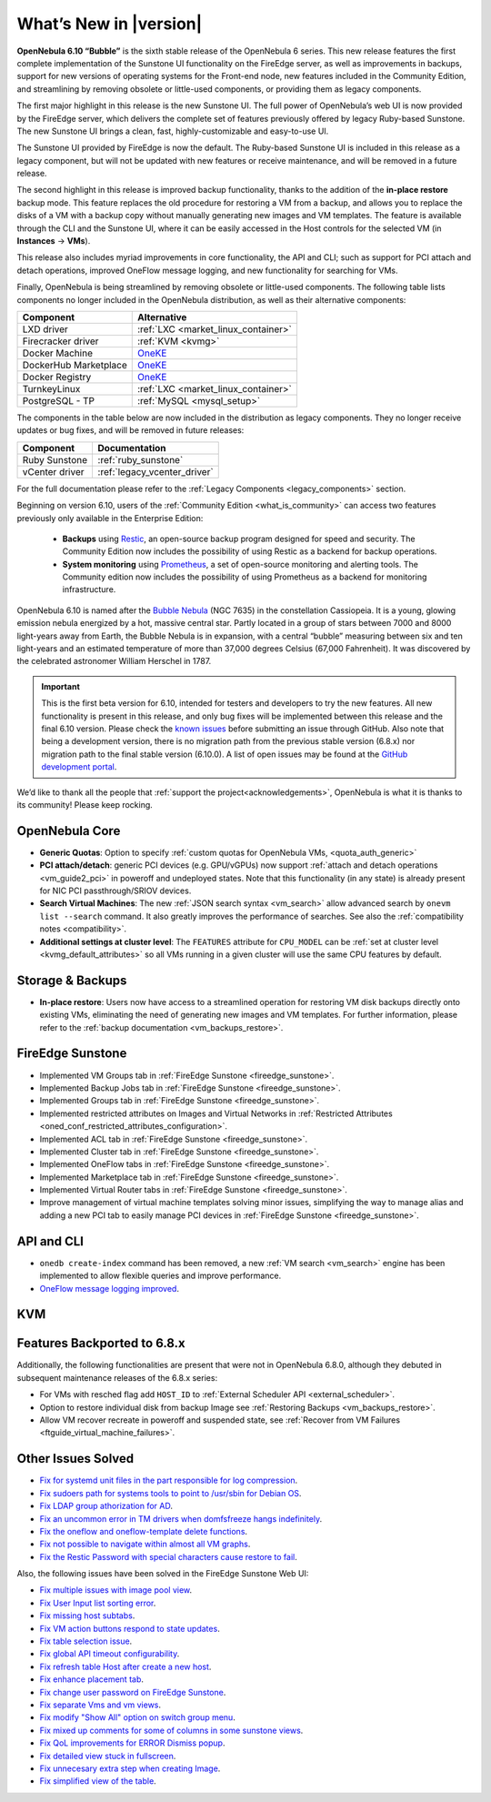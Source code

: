 .. _whats_new:

================================================================================
What’s New in |version|
================================================================================

.. Attention: Substitutions doesn't work for emphasized text

**OpenNebula 6.10 “Bubble”** is the sixth stable release of the OpenNebula 6 series. This new release features the first complete implementation of the Sunstone UI functionality on the FireEdge server, as well as improvements in backups, support for new versions of operating systems for the Front-end node, new features included in the Community Edition, and streamlining by removing obsolete or little-used components, or providing them as legacy components.

The first major highlight in this release is the new Sunstone UI. The full power of OpenNebula’s web UI is now provided by the FireEdge server, which delivers the complete set of features previously offered by legacy Ruby-based Sunstone. The new Sunstone UI brings a clean, fast, highly-customizable and easy-to-use UI.

.. image:: /images/sunstone-full_dashboard.png
   :align: center
   :scale: 60%

The Sunstone UI provided by FireEdge is now the default. The Ruby-based Sunstone UI is included in this release as a legacy component, but will not be updated with new features or receive maintenance, and will be removed in a future release.

The second highlight in this release is improved backup functionality, thanks to the addition of the **in-place restore** backup mode. This feature replaces the old procedure for restoring a VM from a backup, and allows you to replace the disks of a VM with a backup copy without manually generating new images and VM templates. The feature is available through the CLI and the Sunstone UI, where it can be easily accessed in the Host controls for the selected VM (in **Instances** -> **VMs**).

This release also includes myriad improvements in core functionality, the API and CLI; such as support for PCI attach and detach operations, improved OneFlow message logging, and new functionality for searching for VMs.

Finally, OpenNebula is being streamlined by removing obsolete or little-used components. The following table lists components no longer included in the OpenNebula distribution, as well as their alternative components:

+-----------------------+--------------------------------------------------------------------+
| Component             | Alternative                                                        |
+=======================+====================================================================+
| LXD driver            | :ref:`LXC <market_linux_container>`                                |
+-----------------------+--------------------------------------------------------------------+
| Firecracker driver    | :ref:`KVM <kvmg>`                                                  |
+-----------------------+--------------------------------------------------------------------+
| Docker Machine        | `OneKE <https://github.com/OpenNebula/one-apps/wiki/oneke_intro>`_ |
+-----------------------+--------------------------------------------------------------------+
| DockerHub Marketplace | `OneKE <https://github.com/OpenNebula/one-apps/wiki/oneke_intro>`_ |
+-----------------------+--------------------------------------------------------------------+
| Docker Registry       | `OneKE <https://github.com/OpenNebula/one-apps/wiki/oneke_intro>`_ |
+-----------------------+--------------------------------------------------------------------+
| TurnkeyLinux          | :ref:`LXC <market_linux_container>`                                |
+-----------------------+--------------------------------------------------------------------+
| PostgreSQL - TP       | :ref:`MySQL <mysql_setup>`                                         |
+-----------------------+--------------------------------------------------------------------+

The components in the table below are now included in the distribution as legacy components. They no longer receive updates or bug fixes, and will be removed in future releases:

+----------------+------------------------------+
| Component      | Documentation                |
+================+==============================+
| Ruby Sunstone  | :ref:`ruby_sunstone`         |
+----------------+------------------------------+
| vCenter driver | :ref:`legacy_vcenter_driver` |
+----------------+------------------------------+

For the full documentation please refer to the :ref:`Legacy Components <legacy_components>` section.

Beginning on version 6.10, users of the :ref:`Community Edition <what_is_community>` can access two features previously only available in the Enterprise Edition:

   * **Backups** using `Restic <https://restic.net/>`__, an open-source backup program designed for speed and security. The Community Edition now includes the possibility of using Restic as a backend for backup operations.
   * **System monitoring** using `Prometheus <https://prometheus.io/>`__, a set of open-source monitoring and alerting tools. The Community edition now includes the possibility of using Prometheus as a backend for monitoring infrastructure.

OpenNebula 6.10 is named after the `Bubble Nebula <https://www.constellation-guide.com/bubble-nebula-ngc-7635/>`__ (NGC 7635) in the constellation Cassiopeia. It is a young, glowing emission nebula energized by a hot, massive central star. Partly located in a group of stars between 7000 and 8000 light-years away from Earth, the Bubble Nebula is in expansion, with a central “bubble” measuring between six and ten light-years and an estimated temperature of more than 37,000 degrees Celsius (67,000 Fahrenheit). It was discovered by the celebrated astronomer William Herschel in 1787.

.. important:: This is the first beta version for 6.10, intended for testers and developers to try the new features. All new functionality is present in this release, and only bug fixes will be implemented between this release and the final 6.10 version. Please check the `known issues <https://github.com/OpenNebula/one/issues?q=is%3Aopen+is%3Aissue+label%3A%22Type%3A+Bug%22+label%3A%22Status%3A+Accepted%22>`__ before submitting an issue through GitHub. Also note that being a development version, there is no migration path from the previous stable version (6.8.x) nor migration path to the final stable version (6.10.0). A list of open issues may be found at the `GitHub development portal <https://github.com/OpenNebula/one/milestone/76>`__.

We’d like to thank all the people that :ref:`support the project<acknowledgements>`, OpenNebula is what it is thanks to its community! Please keep rocking.

OpenNebula Core
================================================================================
- **Generic Quotas**: Option to specify :ref:`custom quotas for OpenNebula VMs, <quota_auth_generic>`
- **PCI attach/detach**: generic PCI devices (e.g. GPU/vGPUs) now support :ref:`attach and detach operations <vm_guide2_pci>` in poweroff and undeployed states. Note that this functionality (in any state) is already present for NIC PCI passthrough/SRIOV devices.
- **Search Virtual Machines**: The new :ref:`JSON search syntax <vm_search>` allow advanced search by ``onevm list --search`` command. It also greatly improves the performance of  searches. See also the :ref:`compatibility notes <compatibility>`.
- **Additional settings at cluster level**: The ``FEATURES`` attribute for ``CPU_MODEL`` can be :ref:`set at cluster level <kvmg_default_attributes>` so all VMs running in a given cluster will use the same CPU features by default.

Storage & Backups
================================================================================
- **In-place restore**: Users now have access to a streamlined operation for restoring VM disk backups directly onto existing VMs, eliminating the need of generating new images and VM templates. For further information, please refer to the :ref:`backup documentation <vm_backups_restore>`.

FireEdge Sunstone
================================================================================

- Implemented VM Groups tab in :ref:`FireEdge Sunstone <fireedge_sunstone>`.
- Implemented Backup Jobs tab in :ref:`FireEdge Sunstone <fireedge_sunstone>`.
- Implemented Groups tab in :ref:`FireEdge Sunstone <fireedge_sunstone>`.
- Implemented restricted attributes on Images and Virtual Networks in :ref:`Restricted Attributes <oned_conf_restricted_attributes_configuration>`.
- Implemented ACL tab in :ref:`FireEdge Sunstone <fireedge_sunstone>`.
- Implemented Cluster tab in :ref:`FireEdge Sunstone <fireedge_sunstone>`.
- Implemented OneFlow tabs in :ref:`FireEdge Sunstone <fireedge_sunstone>`.
- Implemented Marketplace tab in :ref:`FireEdge Sunstone <fireedge_sunstone>`.
- Implemented Virtual Router tabs in :ref:`FireEdge Sunstone <fireedge_sunstone>`.
- Improve management of virtual machine templates solving minor issues, simplifying the way to manage alias and adding a new PCI tab to easily manage PCI devices in :ref:`FireEdge Sunstone <fireedge_sunstone>`.

API and CLI
================================================================================
- ``onedb create-index`` command has been removed, a new :ref:`VM search <vm_search>` engine has been implemented to allow flexible queries and improve performance.
- `OneFlow message logging improved <https://github.com/OpenNebula/one/issues/6553>`__.


KVM
================================================================================

Features Backported to 6.8.x
================================================================================

Additionally, the following functionalities are present that were not in OpenNebula 6.8.0, although they debuted in subsequent maintenance releases of the 6.8.x series:

- For VMs with resched flag add ``HOST_ID`` to :ref:`External Scheduler API <external_scheduler>`.
- Option to restore individual disk from backup Image see :ref:`Restoring Backups <vm_backups_restore>`.
- Allow VM recover recreate in poweroff and suspended state, see :ref:`Recover from VM Failures <ftguide_virtual_machine_failures>`.

Other Issues Solved
================================================================================

- `Fix for systemd unit files in the part responsible for log compression <https://github.com/OpenNebula/one/issues/6282>`__.
- `Fix sudoers path for systems tools to point to /usr/sbin for Debian OS <https://github.com/OpenNebula/one/issues/5909>`__.
- `Fix LDAP group athorization for AD <https://github.com/OpenNebula/one/issues/6528>`__.
- `Fix an uncommon error in TM drivers when domfsfreeze hangs indefinitely  <https://github.com/OpenNebula/one/issues/5921>`__.
- `Fix the oneflow and oneflow-template delete functions  <https://github.com/OpenNebula/one/issues/6305>`__.
- `Fix not possible to navigate within almost all VM graphs <https://github.com/OpenNebula/one/issues/6637>`__.
- `Fix the Restic Password with special characters cause restore to fail <https://github.com/OpenNebula/one/issues/6571>`__.

Also, the following issues have been solved in the FireEdge Sunstone Web UI:

- `Fix multiple issues with image pool view <https://github.com/OpenNebula/one/issues/6380>`__.
- `Fix User Input list sorting error <https://github.com/OpenNebula/one/issues/6229>`__.
- `Fix missing host subtabs <https://github.com/OpenNebula/one/issues/6490>`__.
- `Fix VM action buttons respond to state updates <https://github.com/OpenNebula/one/issues/6384>`__.
- `Fix table selection issue <https://github.com/OpenNebula/one/issues/6507>`__.
- `Fix global API timeout configurability <https://github.com/OpenNebula/one/issues/6537>`__.
- `Fix refresh table Host after create a new host <https://github.com/OpenNebula/one/issues/6451>`__.
- `Fix enhance placement tab <https://github.com/OpenNebula/one/issues/6419>`__.
- `Fix change user password on FireEdge Sunstone <https://github.com/OpenNebula/one/issues/6471>`__.
- `Fix separate Vms and vm views <https://github.com/OpenNebula/one/issues/6092>`__.
- `Fix modify "Show All" option on switch group menu <https://github.com/OpenNebula/one/issues/6455>`__.
- `Fix mixed up comments for some of columns in some sunstone views <https://github.com/OpenNebula/one/issues/6562>`__.
- `Fix QoL improvements for ERROR Dismiss popup <https://github.com/OpenNebula/one/issues/6069>`__.
- `Fix detailed view stuck in fullscreen <https://github.com/OpenNebula/one/issues/6613>`__.
- `Fix unnecesary extra step when creating Image <https://github.com/OpenNebula/one/issues/6386>`__.
- `Fix simplified view of the table <https://github.com/OpenNebula/one/issues/6075>`__.
